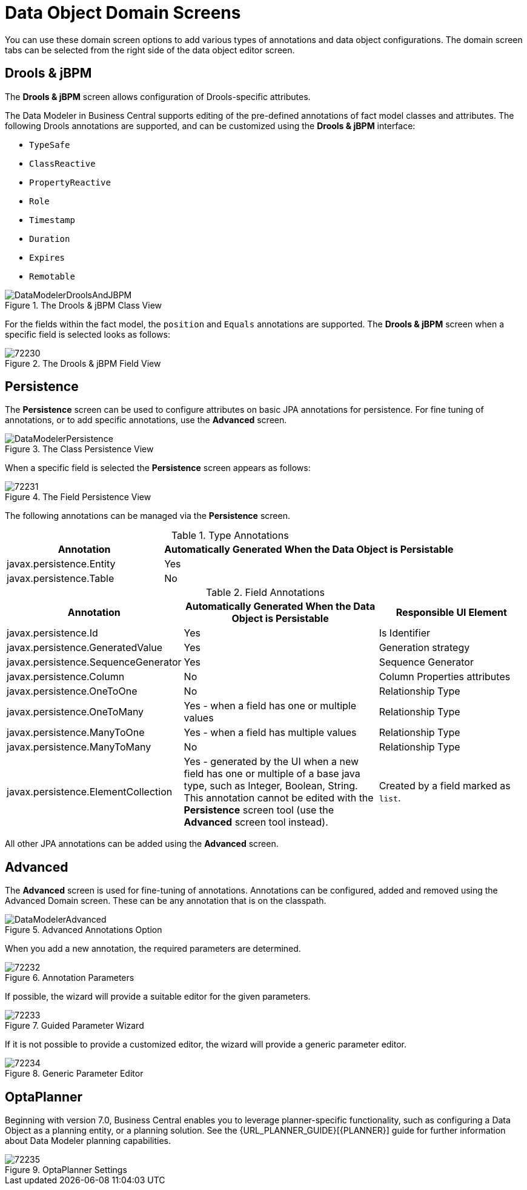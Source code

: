 [#data_object_domain_screens_con]
= Data Object Domain Screens

You can use these domain screen options to add various types of annotations and data object configurations. The domain screen tabs can be selected from the right side of the data object editor screen.

[discrete]
== Drools & jBPM


The *Drools & jBPM* screen allows configuration of Drools-specific attributes.

The Data Modeler in Business Central supports editing of the pre-defined annotations of fact model classes and attributes.
The following Drools annotations are supported, and can be customized using the *Drools & jBPM* interface:

* [property]``TypeSafe``
* [property]``ClassReactive``
* [property]``PropertyReactive``
* [property]``Role``
* [property]``Timestamp``
* [property]``Duration``
* [property]``Expires``
* [property]``Remotable``

.The Drools & jBPM Class View
image::DataModelerDroolsAndJBPM.png[]

For the fields within the fact model, the [property]``position`` and [property]``Equals`` annotations are supported.
The *Drools & jBPM* screen when a specific field is selected looks as follows:

.The Drools & jBPM Field View
image::72230.png[]

[discrete]
== Persistence


The *Persistence* screen can be used to configure attributes on basic JPA annotations for persistence.
For fine tuning of annotations, or to add specific annotations, use the *Advanced* screen.


.The Class Persistence View
image::DataModelerPersistence.png[]


When a specific field is selected the *Persistence* screen appears as follows:


.The Field Persistence View
image::72231.png[]


The following annotations can be managed via the *Persistence* screen.

.Type Annotations
[cols="35%,65%", options="header"]
|===
| Annotation
| Automatically Generated When the Data Object is Persistable

|javax.persistence.Entity
|Yes

|javax.persistence.Table
|No
|===

.Field Annotations
[cols="30%,40%,30%", options="header"]
|===
| Annotation
| Automatically Generated When the Data Object is Persistable
| Responsible UI Element

|javax.persistence.Id
|Yes
|Is Identifier

|javax.persistence.GeneratedValue
|Yes
|Generation strategy

|javax.persistence.SequenceGenerator
|Yes
|Sequence Generator

|javax.persistence.Column
|No
|Column Properties attributes

|javax.persistence.OneToOne
|No
|Relationship Type

|javax.persistence.OneToMany
|Yes - when a field has one or multiple values
|Relationship Type

|javax.persistence.ManyToOne
|Yes - when a field has multiple values
|Relationship Type

|javax.persistence.ManyToMany
|No
|Relationship Type

|javax.persistence.ElementCollection
|Yes - generated by the UI when a new field has one or multiple of a base java type, such as Integer, Boolean, String. This annotation cannot be edited with the *⁠Persistence*
 screen tool (use the *Advanced*
 screen tool instead).
|Created by a field marked as `list`.
|===


All other JPA annotations can be added using the *Advanced*
 screen.

[discrete]
== Advanced

The *Advanced* screen is used for fine-tuning of annotations. Annotations can be configured, added and removed using the Advanced Domain screen.
These can be any annotation that is on the classpath.

.Advanced Annotations Option
image::DataModelerAdvanced.png[]

When you add a new annotation, the required parameters are determined.

.Annotation Parameters
image::72232.png[]


If possible, the wizard will provide a suitable editor for the given parameters.

.Guided Parameter Wizard
image::72233.png[]

If it is not possible to provide a customized editor, the wizard will provide a generic parameter editor.

.Generic Parameter Editor
image::72234.png[]

[discrete]
== OptaPlanner

Beginning with version 7.0, Business Central enables you to leverage planner-specific functionality, such as configuring a Data Object as a planning entity, or a planning solution. See the {URL_PLANNER_GUIDE}[{PLANNER}] guide for further information about Data Modeler planning capabilities.

.OptaPlanner Settings
image::72235.png[]
